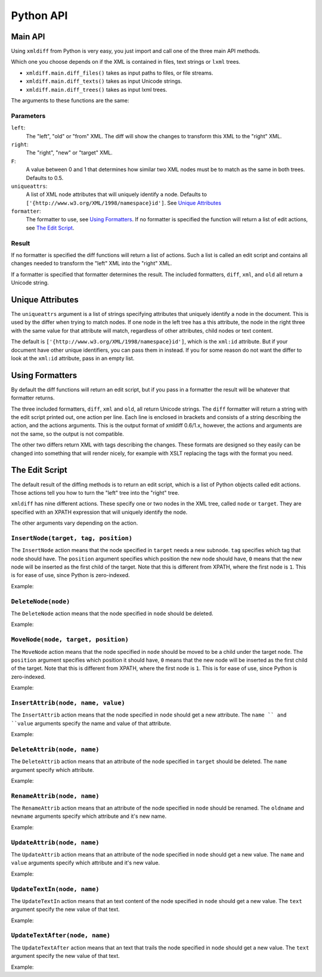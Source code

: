 Python API
==========

Main API
--------

Using ``xmldiff`` from Python is very easy,
you just import and call one of the three main API methods.

.. doctest::
  :options: -ELLIPSIS, +NORMALIZE_WHITESPACE

  >>> from xmldiff import main
  >>> main.diff_files("../tests/test_data/insert-node.left.html",
  ...                 "../tests/test_data/insert-node.right.html")
  [UpdateTextIn(node='/body/div[1]', text=None),
   InsertNode(target='/body/div[1]', tag='p', position=0),
   UpdateTextIn(node='/body/div/p[1]', text='Simple text')]

Which one you choose depends on if the XML is contained in files,
text strings or ``lxml`` trees.

* ``xmldiff.main.diff_files()`` takes as input paths to files, or file streams.

* ``xmldiff.main.diff_texts()`` takes as input Unicode strings.

* ``xmldiff.main.diff_trees()`` takes as input lxml trees.


The arguments to these functions are the same:


Parameters
..........

``left``:
  The "left", "old" or "from" XML.
  The diff will show the changes to transform this XML to the "right" XML.

``right``:
  The "right", "new" or "target" XML.

``F``:
  A value between 0 and 1 that determines how similar two XML nodes must be to match as the same in both trees. Defaults to 0.5.

``uniqueattrs``:
  A list of XML node attributes that will uniquely identify a node.
  Defaults to ``['{http://www.w3.org/XML/1998/namespace}id']``.
  See `Unique Attributes`_

``formatter``:
  The formatter to use, see `Using Formatters`_.
  If no formatter is specified the function will return a list of edit actions,
  see `The Edit Script`_.


Result
......

If no formatter is specified the diff functions will return a list of actions.
Such a list is called an edit script and contains all changes needed to transform the "left" XML into the "right" XML.

If a formatter is specified that formatter determines the result.
The included formatters, ``diff``, ``xml``, and ``old`` all return a Unicode string.


Unique Attributes
-----------------

The ``uniqueattrs`` argument is a list of strings specifying attributes that uniquely identify a node in the document.
This is used by the differ when trying to match nodes.
If one node in the left tree has a this attribute,
the node in the right three with the same value for that attribute will match,
regardless of other attributes, child nodes or text content.

The default is ``['{http://www.w3.org/XML/1998/namespace}id']``,
which is the ``xml:id`` attribute.
But if your document have other unique identifiers,
you can pass them in instead.
If you for some reason do not want the differ to look at the ``xml:id`` attribute,
pass in an empty list.


Using Formatters
----------------

By default the diff functions will return an edit script,
but if you pass in a formatter the result will be whatever that formatter returns.

The three included formatters, ``diff``, ``xml`` and ``old``,
all return Unicode strings.
The ``diff`` formatter will return a string with the edit script printed out,
one action per line.
Each line is enclosed in brackets and consists of a string describing the action,
and the actions arguments.
This is the output format of xmldiff 0.6/1.x,
however, the actions and arguments are not the same,
so the output is not compatible.

.. doctest::
  :options: -ELLIPSIS, +NORMALIZE_WHITESPACE

  >>> from xmldiff import formatting
  >>> formatter = formatting.DiffFormatter()
  >>> print(main.diff_files("../tests/test_data/insert-node.left.html",
  ...                       "../tests/test_data/insert-node.right.html",
  ...                       formatter=formatter))
  [update-text, /body/div[1], null]
  [insert, /body/div[1], p, 0]
  [update-text, /body/div/p[1], "Simple text"]


The other two differs return XML with tags describing the changes.
These formats are designed so they easily can be changed into something that will render nicely,
for example with XSLT replacing the tags with the format you need.

.. doctest::
  :options: -ELLIPSIS, +NORMALIZE_WHITESPACE

  >>> from xmldiff import formatting
  >>> formatter = formatting.XMLFormatter(normalize=formatting.WS_BOTH)
  >>> print(main.diff_files("../tests/test_data/insert-node.left.html",
  ...                       "../tests/test_data/insert-node.right.html",
  ...                       formatter=formatter))
  <body xmlns:diff="http://namespaces.shoobx.com/diff">
    <div id="id">
      <p diff:insert="">Simple text</p>
    </div>
  </body>


The Edit Script
---------------

The default result of the diffing methods is to return an edit script,
which is a list of Python objects called edit actions.
Those actions tell you how to turn the "left" tree into the "right" tree.

``xmldiff`` has nine different actions.
These specify one or two nodes in the XML tree,
called ``node`` or ``target``.
They are specified with an XPATH expression that will uniquely identify the node.

The other arguments vary depending on the action.


``InsertNode(target, tag, position)``
......................................

The ``InsertNode`` action means that the node specified in ``target`` needs a new subnode.
``tag`` specifies which tag that node should have.
The ``position`` argument specifies which position the new node should have,
``0`` means that the new node will be inserted as the first child of the target.
Note that this is different from XPATH, where the first node is ``1``.
This is for ease of use, since Python is zero-indexed.

Example:

.. doctest::
  :options: -ELLIPSIS, +NORMALIZE_WHITESPACE

  >>> left = '<document><node>Content</node></document>'
  >>> right = '<document><node>Content</node><newnode/></document>'
  >>> main.diff_texts(left, right)
  [InsertNode(target='/document[1]', tag='newnode', position=1)]


``DeleteNode(node)``
....................

The ``DeleteNode`` action means that the node specified in ``node`` should be deleted.

Example:

.. doctest::
  :options: -ELLIPSIS, +NORMALIZE_WHITESPACE

  >>> left = '<document><node>Content</node></document>'
  >>> right = '<document/>'
  >>> main.diff_texts(left, right)
  [DeleteNode(node='/document/node[1]')]


``MoveNode(node, target, position)``
....................................

The ``MoveNode`` action means that the node specified in ``node`` should be moved to be a child under the target node.
The ``position`` argument specifies which position it should have,
``0`` means that the new node will be inserted as the first child of the target.
Note that this is different from XPATH, where the first node is ``1``.
This is for ease of use, since Python is zero-indexed.

Example:

.. doctest::
  :options: -ELLIPSIS, +NORMALIZE_WHITESPACE

  >>> left = '<document><node>Content</node><movenode/></document>'
  >>> right = '<document><movenode/><node>Content</node></document>'
  >>> main.diff_texts(left, right)
  [MoveNode(node='/document/node[1]', target='/document[1]',
            position=1)]


``InsertAttrib(node, name, value)``
.....................................

The ``InsertAttrib`` action means that the node specified in ``node`` should get a new attribute.
The ``name `` and ``value`` arguments specify the name and value of that attribute.

Example:

.. doctest::
  :options: -ELLIPSIS, +NORMALIZE_WHITESPACE

  >>> left = '<document><node/></document>'
  >>> right = '<document newattr="newvalue"><node/></document>'
  >>> main.diff_texts(left, right)
  [InsertAttrib(node='/document[1]', name='newattr',
                value='newvalue')]


``DeleteAttrib(node, name)``
............................

The ``DeleteAttrib`` action means that an attribute of the node specified in ``target`` should be deleted.
The ``name`` argument specify which attribute.

Example:

.. doctest::
  :options: -ELLIPSIS, +NORMALIZE_WHITESPACE

  >>> left = '<document newattr="newvalue"><node/></document>'
  >>> right = '<document><node/></document>'
  >>> main.diff_texts(left, right)
  [DeleteAttrib(node='/document[1]', name='newattr')]


``RenameAttrib(node, name)``
............................

The ``RenameAttrib`` action means that an attribute of the node specified in ``node`` should be renamed.
The ``oldname`` and ``newname`` arguments specify which attribute and it's new name.

Example:

.. doctest::
  :options: -ELLIPSIS, +NORMALIZE_WHITESPACE

  >>> left = '<document attrib="value"><node/></document>'
  >>> right = '<document newattrib="value"><node/></document>'
  >>> main.diff_texts(left, right)
  [RenameAttrib(node='/document[1]', oldname='attrib',
                newname='newattrib')]


``UpdateAttrib(node, name)``
............................

The ``UpdateAttrib`` action means that an attribute of the node specified in ``node`` should get a new value.
The ``name`` and ``value`` arguments specify which attribute and it's new value.

Example:

.. doctest::
  :options: -ELLIPSIS, +NORMALIZE_WHITESPACE

  >>> left = '<document attrib="value"><node/></document>'
  >>> right = '<document attrib="newvalue"><node/></document>'
  >>> main.diff_texts(left, right)
  [UpdateAttrib(node='/document[1]', name='attrib', value='newvalue')]


``UpdateTextIn(node, name)``
............................

The ``UpdateTextIn`` action means that an text content of the node specified in ``node`` should get a new value.
The ``text`` argument specify the new value of that text.

Example:

.. doctest::
  :options: -ELLIPSIS, +NORMALIZE_WHITESPACE

  >>> left = '<document><node>Content</node></document>'
  >>> right = '<document><node>New Content</node></document>'
  >>> main.diff_texts(left, right)
  [UpdateTextIn(node='/document/node[1]', text='New Content')]


``UpdateTextAfter(node, name)``
...............................

The ``UpdateTextAfter`` action means that an text that trails the node specified in ``node`` should get a new value.
The ``text`` argument specify the new value of that text.

Example:

.. doctest::
  :options: -ELLIPSIS, +NORMALIZE_WHITESPACE

  >>> left = '<document><node>Content</node></document>'
  >>> right = '<document><node>Content</node>Trailing text</document>'
  >>> main.diff_texts(left, right)
  [UpdateTextAfter(node='/document/node[1]', text='Trailing text')]
